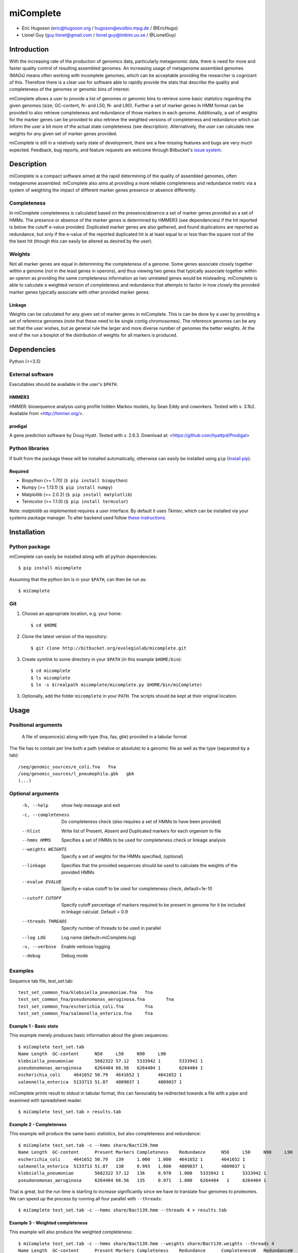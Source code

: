 ==============
**miComplete**
==============

- Eric Hugoson (eric@hugoson.org / hugoson@evolbio.mpg.de / @EricHugo)
- Lionel Guy (guy.lionel@gmail.com / lionel.guy@imbim.uu.se / @LionelGuy)
 

Introduction
----------------
With the increasing rate of the production of genomics data, particularly metagenomic data, there is need for more and faster quality control of resulting assembled genomes. An increasing usage of 
metagenome assembled genomes (MAGs) means often working with incomplete genomes, which can be acceptable providing the researcher is cognizant of this. Therefore there is a clear use for software 
able to rapidly provide the stats that describe the quality and completeness of the genomes or genomic bins of interest.

miComplete allows a user to provide a list of genomes or genomic bins to retrieve some basic statistics regarding the given genomes (size, GC-content, N- and L50, N- and L90). Further a set of marker genes 
in HMM format can be provided to also retrieve completeness and redundance of those markers in each genome. Additionally, a set of weights for the marker genes can be provided to also retrieve the
weighted versions of completeness and redundance which can inform the user a bit more of the actual state completeness (see description). Alternatively, the user can calculate new weights for any given set
of marker genes provided.

miComplete is still in a relatively early state of development, there are a few missing features and bugs are very much expected. Feedback, bug reports, and feature requests are welcome through Bitbucket's 
`issue system <https://bitbucket.org/evolegiolab/micomplete/issues>`_.

Description
---------------
miComplete is a compact software aimed at the rapid determining of the quality of assembled genomes, often metagenome assembled. miComplete also aims at providing a more reliable completeness and redundance 
metric via a system of weighting the impact of different marker genes presence or absence differently.

Completeness
^^^^^^^^^^^^^^^
In miComplete completeness is calculated based on the presence/absence a set of marker genes provided as a set of HMMs. The presence or absence of the marker genes is determined by HMMER3 (see dependencies) 
if the hit reported is below the cutoff e-value provided. Duplicated marker genes are also gathered, and found duplications are reported as redundance, but only if the e-value of the reported duplicated 
hit is at least equal to or less than the square root of the the best hit (though this can easily be altered as desired by the user).

Weights
^^^^^^^^^^^
Not all marker genes are equal in determining the completeness of a genome. Some genes associate closely together within a genome (not in the least genes in operons), and thus viewing two genes that typically 
associate together within an operon as providing the same completeness information as two unrelated genes would be misleading. miComplete is able to calculate a weighted version of completeness and redundance 
that attempts to factor in how closely the provided marker genes typically associate with other provided marker genes.

Linkage
"""""""""""""""""
Weights can be calculated for any given set of marker genes in miComplete. This is can be done by a user by providing a set of reference genomes (note that these need to be single contig chromosomes). 
The reference genomes can be any set that the user wishes, but as general rule the larger and more diverse number of genomes the better weights. At the end of the run a boxplot of the distribution of 
weights for all markers is produced.

Dependencies
--------------
Python (>=3.5)


External software
^^^^^^^^^^^^^^^^^^^
Executables should be available in the user's ``$PATH``.

HMMER3
"""""""""""""""""
HMMER: biosequence analysis using profile hidden Markov models, by Sean Eddy and coworkers. Tested with v. 3.1b2. Available from <http://hmmer.org/>.

prodigal
""""""""""""""""
A gene prediction software by Doug Hyatt. Tested with v. 2.6.3. Download at: 
<https://github.com/hyattpd/Prodigal>

Python libraries
^^^^^^^^^^^^^^^^^^^
If built from the package these will be installed automatically, otherwise can easily be installed using ``pip`` (`Install pip <https://pip.pypa.io/en/stable/installing/>`_).

Required
""""""""""""""""""

- Biopython (>= 1.70) (``$ pip install biopython``)
- Numpy (>= 1.13.1) (``$ pip install numpy``)
- Matplotlib (>= 2.0.2) (``$ pip install matplotlib``)
- Termcolor (>= 1.1.0) (``$ pip install termcolor``)

Note: *matplotlib* as implemented requires a user interface. By default it uses *Tkinter*, which can be installed via your systems package manager. To alter backend used follow `these instructions <http://matplotlib.org/faq/usage_faq.html#what-is-a-backend>`_.


Installation
--------------

Python package
^^^^^^^^^^^^^^^^^^^

miComplete can easily be installed along with all python dependencies::

   $ pip install micomplete

Assuming that the python bin is in your ``$PATH``, can then be run as::

   $ miComplete

Git
^^^^^^^^^^^^^^^^^^^
1. Choose an appropriate location, e.g. your home::

   $ cd $HOME
   
2. Clone the latest version of the repository::
   
   $ git clone http://bitbucket.org/evolegiolab/micomplete.git

3. Create symlink to some directory in your ``$PATH`` (in this example ``$HOME/bin``)::

   $ cd micomplete
   $ ls micomplete
   $ ln -s $(realpath micomplete/micomplete.py $HOME/bin/miComplete)
   
3. Optionally, add the folder ``micomplete`` in your ``PATH``. The scripts should be kept at their original location.

Usage
--------------

Positional arguments
^^^^^^^^^^^^^^^^^^^^^^^

   A file of sequence(s) along with type (fna, faa, gbk) provided in a tabular format

The file has to contain per line both a path (relative or absolute) to a genomic file as well as the type (separated by a tab)::

   /seq/genomic_sources/e_coli.fna   fna
   /seq/genomic_sources/l_pneumophila.gbk   gbk
   (...)

Optional arguments
^^^^^^^^^^^^^^^^^^^^^^^^

   -h, --help          show help message and exit
   -c, --completeness  Do completeness check (also requires a set of HMMs to have been provided)
   --hlist             Write list of Present, Absent and Duplicated markers for each organism to file
   --hmms HMMS         Specifies a set of HMMs to be used for completeness check or linkage analysis
   --weights WEIGHTS   Specify a set of weights for the HMMs specified, (optional)
   --linkage           Specifies that the provided sequences should be used to calculate the weights of the provided HMMs
   --evalue EVALUE     Specify e-value cutoff to be used for completeness check, default=1e-10
   --cutoff CUTOFF     Specify cutoff percentage of markers required to be present in genome for it be included in linkage calculat. Default = 0.9
   --threads THREADS   Specify number of threads to be used in parallel
   --log LOG           Log name (default=miComplete.log)
   -v, --verbose       Enable verbose logging
   --debug             Debug mode
   
Examples
^^^^^^^^^^^^^^^^^^^^^^^^

Sequence tab file, test_set.tab::

   test_set_common_fna/klebsiella_pneumoniae.fna   fna
   test_set_common_fna/pseudonomonas_aeruginosa.fna        fna
   test_set_common_fna/escherichia_coli.fna        fna
   test_set_common_fna/salmonella_enterica.fna     fna
   
Example 1 - Basic stats
""""""""""""""""""""""""

This example merely produces basic information about the given sequences::

   $ miComplete test_set.tab
   Name	Length	GC-content	N50	L50	N90	L90
   klebsiella_pneumoniae	5682322	57.12	5333942	1	5333942	1
   pseudonomonas_aeruginosa	6264404	66.56	6264404	1	6264404	1
   escherichia_coli	4641652	50.79	4641652	1	4641652	1
   salmonella_enterica	5133713	51.87	4809037	1	4809037	1
   
miComplete prints result to stdout in tabular format, this can favourably be redirected towards a file with a pipe and examined with spreadsheet reader. ::

   $ miComplete test_set.tab > results.tab

Example 2 - Completeness
""""""""""""""""""""""""

This example will produce the same basic statistics, but also completeness and redundance::

   $ miComplete test_set.tab -c --hmms share/Bact139.hmm
   Name	Length	GC-content	Present Markers	Completeness	Redundance	N50	L50	N90	L90
   escherichia_coli	4641652	50.79	139	1.000	1.000	4641652	1	4641652	1
   salmonella_enterica	5133713	51.87	138	0.993	1.000	4809037	1	4809037	1
   klebsiella_pneumoniae	5682322	57.12	136	0.978	1.000	5333942	1	5333942	1
   pseudonomonas_aeruginosa	6264404	66.56	135	0.971	1.000	6264404   1	6264404	1

That is great, but the run time is starting to increase significantly since we have to translate four genomes to proteomes. 
We can speed up the process by running all four parallel with ``--threads``::

   $ miComplete test_set.tab -c --hmms share/Bact139.hmm --threads 4 > results.tab
   
Example 3 - Weighted completeness
""""""""""""""""""""""""""""""""""

This example will also produce the weighted completeness::

   $ miComplete test_set.tab -c --hmms share/Bact139.hmm --weights share/Bact139.weights --threads 4
   Name	Length	GC-content	Present Markers	Completeness	Redundance	CompletenessW	RedundanceW	N50	L50	N90	L90
   escherichia_coli	4641652	50.79	139	1.000	1.000	1.000	1.000	4641652	1	4641652	1
   salmonella_enterica	5133713	51.87	138	0.993	1.000	0.991	1.000	4809037	1	4809037	1
   klebsiella_pneumoniae	5682322	57.12	136	0.978	1.000	0.982	1.000	5333942	1	5333942	1
   pseudonomonas_aeruginosa	6264404	66.56	135	0.971	1.000	0.965	1.000	6264404	1	6264404	1

Example 4 - Creating weights
""""""""""""""""""""""""""""

Finally we will create our own set of weights given a set of marker genes for which we do not already have weights::

   $ miComplete test_set.tab -c --hmms share/Bact109.hmm --linkage --threads 4 > Bact109.weights

Also produces a box plot of the distribution of weights for each marker gene.

